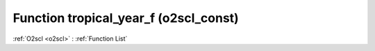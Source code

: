 Function tropical_year_f (o2scl_const)
======================================

:ref:`O2scl <o2scl>` : :ref:`Function List`

.. doxygenfunction:: o2scl_const::tropical_year_f
